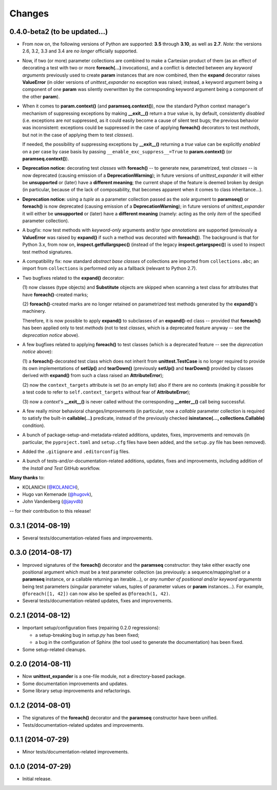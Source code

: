 Changes
=======

0.4.0-beta2 (to be updated...)
------------------------------

* From now on, the following versions of Python are supported: **3.5**
  through **3.10**, as well as **2.7**. *Note:* the versions 2.6, 3.2,
  3.3 and 3.4 are *no longer* officially supported.

* Now, if two (or more) parameter collections are combined to make a
  Cartesian product of them (as an effect of decorating a test with
  two or more **foreach(...)** invocations), and a conflict is detected
  between any *keyword arguments* previously used to create **param**
  instances that are now combined, then the **expand** decorator raises
  **ValueError** (in older versions of *unittest_expander* no exception
  was raised; instead, a keyword argument being a component of one
  **param** was silently overwritten by the corresponding keyword
  argument being a component of the other **param**).

* When it comes to **param.context()** (and **paramseq.context()**),
  now the standard Python context manager's mechanism of suppressing
  exceptions by making **__exit__()** return a *true* value is,
  by default, consistently *disabled* (i.e. exceptions are *not*
  suppressed, as it could easily become a cause of silent test bugs; the
  previous behavior was inconsistent: exceptions could be suppressed in
  the case of applying **foreach()** decorators to test *methods*, but
  not in the case of applying them to test *classes*).

  If needed, the possibility of suppressing exceptions by **__exit__()**
  returning a *true* value can be explicitly *enabled* on a per case by
  case basis by passing ``__enable_exc_suppress__=True`` to
  **param.context()** (or **paramseq.context()**).

* **Deprecation notice:** decorating test *classes* with **foreach()**
  -- to generate new, parametrized, test *classes* -- is now deprecated
  (causing emission of a **DeprecationWarning**); in future versions of
  *unittest_expander* it will either be **unsupported** or (later) have
  a **different meaning**; the current shape of the feature is deemed
  broken by design (in particular, because of the lack of composability,
  that becomes apparent when it comes to class inheritance...).

* **Deprecation notice:** using a *tuple* as a parameter collection
  passed as the *sole* argument to **paramseq()** or **foreach()**
  is now deprecated (causing emission of a **DeprecationWarning**);
  in future versions of *unittest_expander* it will either be
  **unsupported** or (later) have a **different meaning** (namely:
  acting as the only *item* of the specified parameter collection).

* A bugfix: now test methods with *keyword-only* arguments and/or *type
  annotations* are supported (previously a **ValueError** was raised by
  **expand()** if such a method was decorated with **foreach()**).
  The background is that for Python 3.x, from now on,
  **inspect.getfullargspec()** (instead of the legacy
  **inspect.getargspec()**) is used to inspect test method signatures.

* A compatibility fix: now standard *abstract base classes* of
  collections are imported from ``collections.abc``; an import from
  ``collections`` is performed only as a fallback (relevant to Python
  2.7).

* Two bugfixes related to the **expand()** decorator:

  (1) now classes (type objects) and **Substitute** objects are
  skipped when scanning a test class for attributes that have
  **foreach()**-created marks;

  (2) **foreach()**-created marks are no longer retained on
  parametrized test methods generated by the **expand()**'s machinery.

  Therefore, it is now possible to apply **expand()** to subclasses of
  an **expand()**-ed class -- provided that **foreach()** has been
  applied only to test *methods* (not to test *classes*, which is a
  deprecated feature anyway -- see the *deprecation notice* above).

* A few bugfixes related to applying **foreach()** to test classes
  (which is a deprecated feature -- see the *deprecation notice* above):

  (1) a **foreach()**-decorated test class which does not inherit from
  **unittest.TestCase** is no longer required to provide its own
  implementations of **setUp()** and **tearDown()** (previously
  **setUp()** and **tearDown()** provided by classes derived with
  **expand()** from such a class raised an **AttributeError**);

  (2) now the ``context_targets`` attribute is set (to an empty list)
  also if there are no contexts (making it possible for a test code to
  refer to ``self.context_targets`` without fear of **AttributeError**);

  (3) now a *context*'s **__exit__()** is never called without the
  corresponding **__enter__()** call being successful.

* A few really minor behavioral changes/improvements (in particular, now
  a *callable* parameter collection is required to satisfy the built-in
  **callable(...)** predicate, instead of the previously checked
  **isinstance(..., collections.Callable)** condition).

* A bunch of package-setup-and-metadata-related additions, updates,
  fixes, improvements and removals (in particular, the ``pyproject.toml``
  and ``setup.cfg`` files have been added, and the ``setup.py`` file has
  been removed).

* Added the ``.gitignore`` and ``.editorconfig`` files.

* A bunch of tests-and/or-documentation-related additions, updates,
  fixes and improvements, including addition of the *Install and Test*
  GitHub workflow.

**Many thanks** to:

* KOLANICH (`@KOLANICH <https://github.com/KOLANICH>`_),
* Hugo van Kemenade (`@hugovk <https://github.com/hugovk>`_),
* John Vandenberg (`@jayvdb <https://github.com/jayvdb>`_)

-- for their contribution to this release!


0.3.1 (2014-08-19)
------------------

* Several tests/documentation-related fixes and improvements.


0.3.0 (2014-08-17)
------------------

* Improved signatures of the **foreach()** decorator and the
  **paramseq** constructor: they take either exactly one positional
  argument which must be a test parameter collection (as previously: a
  sequence/mapping/set or a **paramseq** instance, or a callable
  returning an iterable...), or *any number of positional and/or keyword
  arguments* being test parameters (singular parameter values, tuples of
  parameter values or **param** instances...).  For example,
  ``@foreach([1, 42])`` can now also be spelled as ``@foreach(1, 42)``.

* Several tests/documentation-related updates, fixes and improvements.


0.2.1 (2014-08-12)
------------------

* Important setup/configuration fixes (repairing 0.2.0 regressions):

  * a setup-breaking bug in *setup.py* has been fixed;
  * a bug in the configuration of Sphinx (the tool used to generate
    the documentation) has been fixed.

* Some setup-related cleanups.


0.2.0 (2014-08-11)
------------------

* Now **unittest_expander** is a one-file module, not a directory-based
  package.

* Some documentation improvements and updates.

* Some library setup improvements and refactorings.


0.1.2 (2014-08-01)
------------------

* The signatures of the **foreach()** decorator and the **paramseq**
  constructor have been unified.

* Tests/documentation-related updates and improvements.


0.1.1 (2014-07-29)
------------------

* Minor tests/documentation-related improvements.


0.1.0 (2014-07-29)
------------------

* Initial release.
